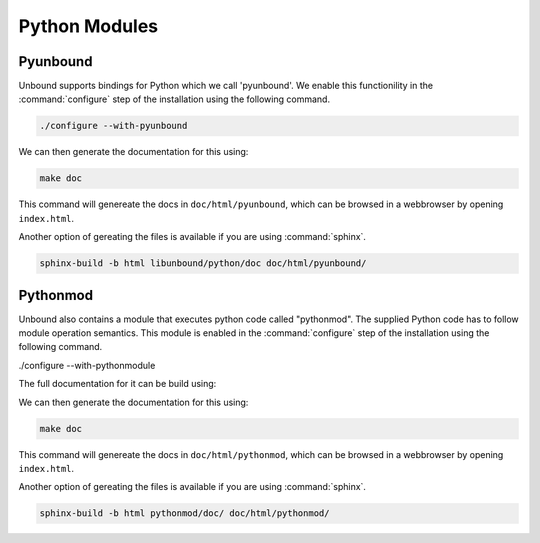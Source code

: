 Python Modules
--------------

Pyunbound
*********

Unbound supports bindings for Python which we call 'pyunbound'. We enable this functionility in the :command:`configure` step of the installation using the following command.

.. code:: bash

    ./configure --with-pyunbound

We can then generate the documentation for this using:

.. code:: bash

    make doc

This command will genereate the docs in ``doc/html/pyunbound``, which can be browsed in a webbrowser by opening ``index.html``.

Another option of gereating the files is available if you are using :command:`sphinx`.

.. code:: bash

    sphinx-build -b html libunbound/python/doc doc/html/pyunbound/

Pythonmod
*********

Unbound also contains a module that executes python code called "pythonmod". The supplied Python code has to follow module operation semantics. This module is enabled in the :command:`configure` step of the installation using the following command.

./configure --with-pythonmodule

The full documentation for it can be build using:

We can then generate the documentation for this using:

.. code:: bash

    make doc

This command will genereate the docs in ``doc/html/pythonmod``, which can be browsed in a webbrowser by opening ``index.html``. 

Another option of gereating the files is available if you are using :command:`sphinx`.

.. code:: bash

    sphinx-build -b html pythonmod/doc/ doc/html/pythonmod/
